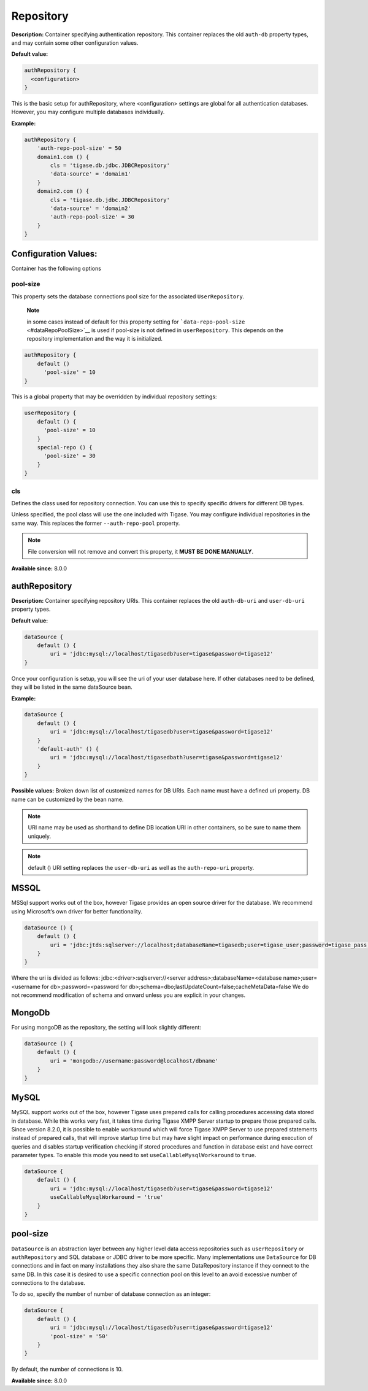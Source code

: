 Repository
------------

**Description:** Container specifying authentication repository. This container replaces the old ``auth-db`` property types, and may contain some other configuration values.

**Default value:**

.. code:: dsl

   authRepository {
     <configuration>
   }

This is the basic setup for authRepository, where <configuration> settings are global for all authentication databases. However, you may configure multiple databases individually.

**Example:**

.. code:: dsl

   authRepository {
       'auth-repo-pool-size' = 50
       domain1.com () {
           cls = 'tigase.db.jdbc.JDBCRepository'
           'data-source' = 'domain1'
       }
       domain2.com () {
           cls = 'tigase.db.jdbc.JDBCRepository'
           'data-source' = 'domain2'
           'auth-repo-pool-size' = 30
       }
   }


**Configuration Values:**
^^^^^^^^^^^^^^^^^^^^^^^^^^^^^^

Container has the following options

pool-size
~~~~~~~~~~~~

This property sets the database connections pool size for the associated ``UserRepository``.

   **Note**

   in some cases instead of default for this property setting for ```data-repo-pool-size`` <#dataRepoPoolSize>`__ is used if pool-size is not defined in ``userRepository``. This depends on the repository implementation and the way it is initialized.

.. code:: dsl

   authRepository {
       default ()
         'pool-size' = 10
   }

This is a global property that may be overridden by individual repository settings:

.. code:: dsl

   userRepository {
       default () {
         'pool-size' = 10
       }
       special-repo () {
         'pool-size' = 30
       }
   }


**cls**
~~~~~~~~~~~~

| Defines the class used for repository connection. You can use this to specify specific drivers for different DB types.

Unless specified, the pool class will use the one included with Tigase. You may configure individual repositories in the same way. This replaces the former ``--auth-repo-pool`` property.

.. Note::

   File conversion will not remove and convert this property, it **MUST BE DONE MANUALLY**.

**Available since:** 8.0.0

authRepository
^^^^^^^^^^^^^^^^^

**Description:** Container specifying repository URIs. This container replaces the old ``auth-db-uri`` and ``user-db-uri`` property types.

**Default value:**

.. code:: dsl

   dataSource {
       default () {
           uri = 'jdbc:mysql://localhost/tigasedb?user=tigase&password=tigase12'
   }

Once your configuration is setup, you will see the uri of your user database here. If other databases need to be defined, they will be listed in the same dataSource bean.

**Example:**

.. code:: dsl

   dataSource {
       default () {
           uri = 'jdbc:mysql://localhost/tigasedb?user=tigase&password=tigase12'
       }
       'default-auth' () {
           uri = 'jdbc:mysql://localhost/tigasedbath?user=tigase&password=tigase12'
       }
   }

**Possible values:** Broken down list of customized names for DB URIs. Each name must have a defined uri property. DB name can be customized by the bean name.

.. Note::

   URI name may be used as shorthand to define DB location URI in other containers, so be sure to name them uniquely.

.. Note::

   default () URI setting replaces the ``user-db-uri`` as well as the ``auth-repo-uri`` property.

MSSQL
^^^^^^^^^

MSSql support works out of the box, however Tigase provides an open source driver for the database. We recommend using Microsoft’s own driver for better functionality.

.. code:: dsl

   dataSource () {
       default () {
           uri = 'jdbc:jtds:sqlserver://localhost;databaseName=tigasedb;user=tigase_user;password=tigase_pass;schema=dbo;lastUpdateCount=false;cacheMetaData=false'
       }
   }

Where the uri is divided as follows: jdbc:<driver>:sqlserver://<server address>;databaseName=<database name>;user=<username for db>;password=<password for db>;schema=dbo;lastUpdateCount=false;cacheMetaData=false We do not recommend modification of schema and onward unless you are explicit in your changes.

MongoDb
^^^^^^^^^

For using mongoDB as the repository, the setting will look slightly different:

.. code:: dsl

   dataSource () {
       default () {
           uri = 'mongodb://username:password@localhost/dbname'
       }
   }

MySQL
^^^^^^^^^

MySQL support works out of the box, however Tigase uses prepared calls for calling procedures accessing data stored in database. While this works very fast, it takes time during Tigase XMPP Server startup to prepare those prepared calls. Since version 8.2.0, it is possible to enable workaround which will force Tigase XMPP Server to use prepared statements instead of prepared calls, that will improve startup time but may have slight impact on performance during execution of queries and disables startup verification checking if stored procedures and function in database exist and have correct parameter types. To enable this mode you need to set ``useCallableMysqlWorkaround`` to ``true``.

.. code:: dsl

   dataSource {
       default () {
           uri = 'jdbc:mysql://localhost/tigasedb?user=tigase&password=tigase12'
           useCallableMysqlWorkaround = 'true'
       }
   }


pool-size
^^^^^^^^^^^^^^^^^^

``DataSource`` is an abstraction layer between any higher level data access repositories such as ``userRepository`` or ``authRepository`` and SQL database or JDBC driver to be more specific. Many implementations use ``DataSource`` for DB connections and in fact on many installations they also share the same DataRepository instance if they connect to the same DB. In this case it is desired to use a specific connection pool on this level to an avoid excessive number of connections to the database.

To do so, specify the number of number of database connection as an integer:

.. code:: dsl

   dataSource {
       default () {
           uri = 'jdbc:mysql://localhost/tigasedb?user=tigase&password=tigase12'
           'pool-size' = '50'
       }
   }

By default, the number of connections is 10.

**Available since:** 8.0.0